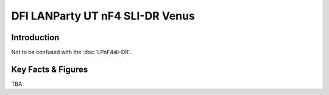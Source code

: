 ====================================================
DFI LANParty UT nF4 SLI-DR Venus
====================================================

Introduction
================

Not to be confused with the :doc:`LPnF4sli-DR`.

Key Facts & Figures
====================
TBA